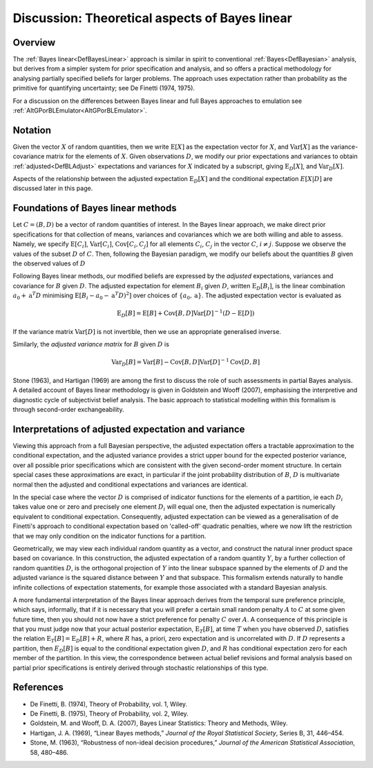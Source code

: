 .. _DiscBayesLinearTheory:

Discussion: Theoretical aspects of Bayes linear
===============================================

Overview
--------

The :ref:`Bayes linear<DefBayesLinear>` approach is similar in spirit
to conventional :ref:`Bayes<DefBayesian>` analysis, but derives from
a simpler system for prior specification and analysis, and so offers a
practical methodology for analysing partially specified beliefs for
larger problems. The approach uses expectation rather than probability
as the primitive for quantifying uncertainty; see De Finetti (1974,
1975).

For a discussion on the differences between Bayes linear and full Bayes
approaches to emulation see
:ref:`AltGPorBLEmulator<AltGPorBLEmulator>`.

Notation
--------

Given the vector :math:`X` of random quantities, then we write
:math:`\textrm{E}[X]` as the expectation vector for :math:`X`, and
:math:`\textrm{Var}[X]` as the variance-covariance matrix for the elements
of :math:`X`. Given observations :math:`D`, we modify our prior expectations
and variances to obtain :ref:`adjusted<DefBLAdjust>` expectations and
variances for :math:`X` indicated by a subscript, giving
:math:`\textrm{E}_D[X]`, and :math:`\textrm{Var}_D[X]`.

Aspects of the relationship between the adjusted expectation
:math:`\textrm{E}_D[X]` and the conditional expectation :math:`E[X|D]` are
discussed later in this page.

Foundations of Bayes linear methods
-----------------------------------

Let :math:`C=(B,D)` be a vector of random quantities of interest. In the
Bayes linear approach, we make direct prior specifications for that
collection of means, variances and covariances which we are both willing
and able to assess. Namely, we specify :math:`\textrm{E}[C_i]`,
:math:`\textrm{Var}[C_i]`, :math:`\textrm{Cov}[C_i,C_j]` for all elements
:math:`C_i`, :math:`C_j` in the vector :math:`C`, :math:`i\neq j`. Suppose we
observe the values of the subset :math:`D` of :math:`C`. Then, following the
Bayesian paradigm, we modify our beliefs about the quantities :math:`B`
given the observed values of :math:`D`

Following Bayes linear methods, our modified beliefs are expressed by
the *adjusted* expectations, variances and covariance for :math:`B` given
:math:`D`. The adjusted expectation for element :math:`B_i` given :math:`D`,
written :math:`\textrm{E}_D[B_i]`, is the linear combination :math:`a_0 +
\textbf{a}^T D` minimising :math:`\textrm{E}[B_i - a_0 - \textbf{a}^T
D)^2]` over choices of :math:`\{a_0, \textbf{a}\}`. The adjusted
expectation vector is evaluated as

.. math::
   \textrm{E}_D[B] = \textrm{E}[B] + \textrm{Cov}[B,D]
   \textrm{Var}[D]^{-1} (D-\textrm{E}[D])

If the variance matrix :math:`\textrm{Var}[D]` is not invertible, then we
use an appropriate generalised inverse.

Similarly, the *adjusted variance matrix* for :math:`B` given :math:`D` is

.. math::
   \textrm{Var}_D[B] = \textrm{Var}[B] -
   \textrm{Cov}[B,D]\textrm{Var}[D]^{-1}\textrm{Cov}[D,B]

Stone (1963), and Hartigan (1969) are among the first to discuss the
role of such assessments in partial Bayes analysis. A detailed account
of Bayes linear methodology is given in Goldstein and Wooff (2007),
emphasising the interpretive and diagnostic cycle of subjectivist belief
analysis. The basic approach to statistical modelling within this
formalism is through second-order exchangeability.

Interpretations of adjusted expectation and variance
----------------------------------------------------

Viewing this approach from a full Bayesian perspective, the adjusted
expectation offers a tractable approximation to the conditional
expectation, and the adjusted variance provides a strict upper bound for
the expected posterior variance, over all possible prior specifications
which are consistent with the given second-order moment structure. In
certain special cases these approximations are exact, in particular if
the joint probability distribution of :math:`B`, :math:`D` is multivariate
normal then the adjusted and conditional expectations and variances are
identical.

In the special case where the vector :math:`D` is comprised of indicator
functions for the elements of a partition, ie each :math:`D_i` takes value
one or zero and precisely one element :math:`D_i` will equal one, then the
adjusted expectation is numerically equivalent to conditional
expectation. Consequently, adjusted expectation can be viewed as a
generalisation of de Finetti's approach to conditional expectation based
on 'called-off' quadratic penalties, where we now lift the restriction
that we may only condition on the indicator functions for a partition.

Geometrically, we may view each individual random quantity as a vector,
and construct the natural inner product space based on covariance. In
this construction, the adjusted expectation of a random quantity :math:`Y`,
by a further collection of random quantities :math:`D`, is the orthogonal
projection of :math:`Y` into the linear subspace spanned by the elements of
:math:`D` and the adjusted variance is the squared distance between :math:`Y`
and that subspace. This formalism extends naturally to handle infinite
collections of expectation statements, for example those associated with
a standard Bayesian analysis.

A more fundamental interpretation of the Bayes linear approach derives
from the temporal sure preference principle, which says, informally,
that if it is necessary that you will prefer a certain small random
penalty :math:`A` to :math:`C` at some given future time, then you should not
now have a strict preference for penalty :math:`C` over :math:`A`. A
consequence of this principle is that you must judge now that your
actual posterior expectation, :math:`\textrm{E}_T[B]`, at time :math:`T` when
you have observed :math:`D`, satisfies the relation :math:`\textrm{E}_T[B]=
\textrm{E}_D[B] + R`, where :math:`R` has, a priori, zero expectation and
is uncorrelated with :math:`D`. If :math:`D` represents a partition, then
:math:`E_D[B]` is equal to the conditional expectation given :math:`D`, and
:math:`R` has conditional expectation zero for each member of the
partition. In this view, the correspondence between actual belief
revisions and formal analysis based on partial prior specifications is
entirely derived through stochastic relationships of this type.

References
----------

-  De Finetti, B. (1974), Theory of Probability, vol. 1, Wiley.
-  De Finetti, B. (1975), Theory of Probability, vol. 2, Wiley.
-  Goldstein, M. and Wooff, D. A. (2007), Bayes Linear Statistics:
   Theory and Methods, Wiley.
-  Hartigan, J. A. (1969), “Linear Bayes methods,” *Journal of the Royal
   Statistical Society*, Series B, 31, 446–454.
-  Stone, M. (1963), “Robustness of non-ideal decision procedures,”
   *Journal of the American Statistical Association*, 58, 480–486.
